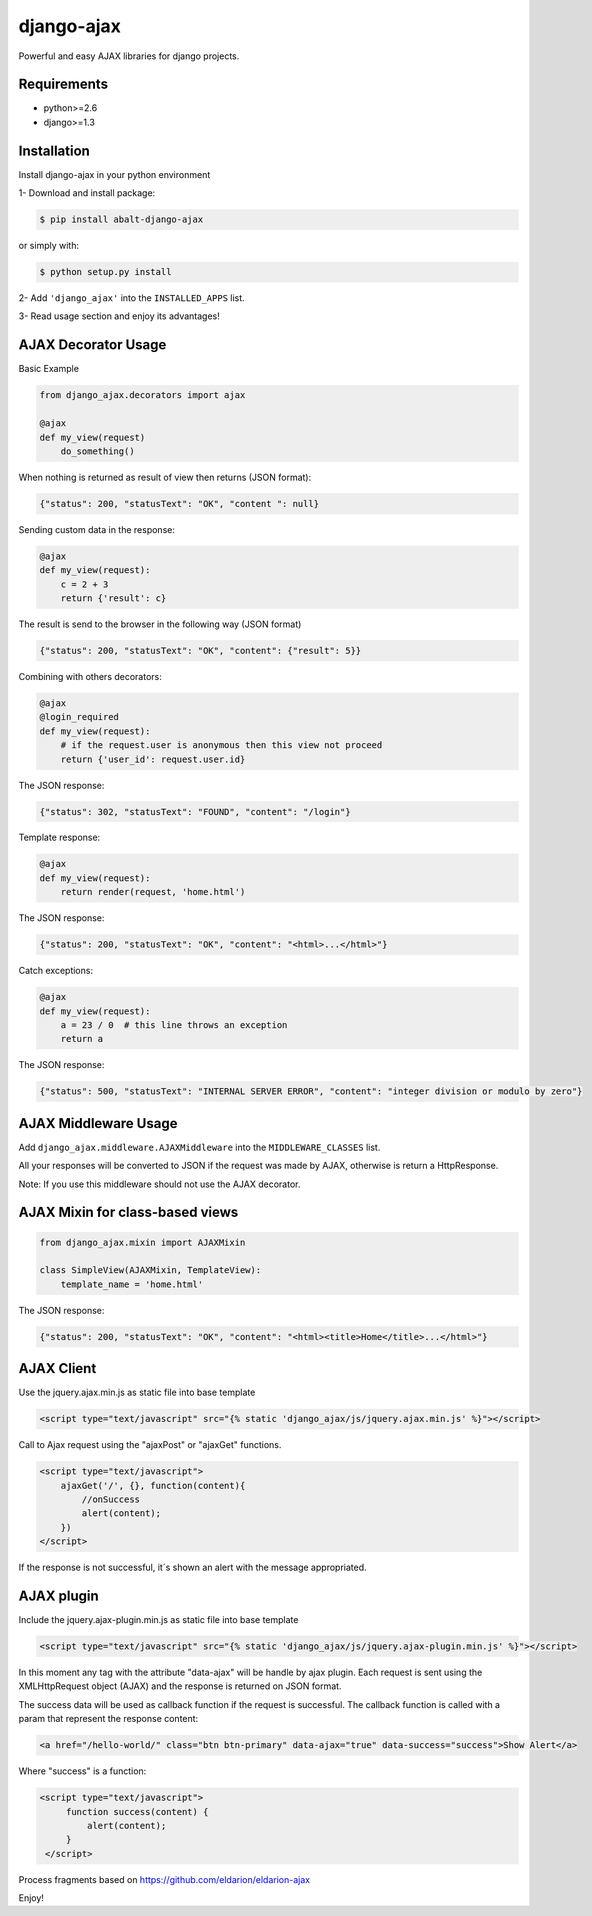 django-ajax
=====================

Powerful and easy AJAX libraries for django projects.

.. image:: https://travis-ci.org/yceruto/django-ajax.png?branch=master
    :alt: Build Status
    :target: https://travis-ci.org/yceruto/django-ajax
    
.. image:: https://badge.fury.io/py/abalt-django-ajax.png
    :alt: PYPI Package
    :target: https://pypi.python.org/pypi/abalt-django-ajax    

Requirements
------------

* python>=2.6
* django>=1.3


Installation
------------

Install django-ajax in your python environment

1- Download and install package:

.. code:: sh

    $ pip install abalt-django-ajax

or simply with:

.. code:: sh

    $ python setup.py install

2- Add ``'django_ajax'`` into the ``INSTALLED_APPS`` list.

3- Read usage section and enjoy its advantages!


AJAX Decorator Usage
--------------------

Basic Example

.. code:: python

    from django_ajax.decorators import ajax

    @ajax
    def my_view(request)
        do_something()
        
When nothing is returned as result of view then returns (JSON format):

.. code:: javascript

    {"status": 200, "statusText": "OK", "content ": null}


Sending custom data in the response:

.. code:: python

    @ajax
    def my_view(request):
        c = 2 + 3
        return {'result': c}
        
The result is send to the browser in the following way (JSON format)

.. code:: javascript

    {"status": 200, "statusText": "OK", "content": {"result": 5}}


Combining with others decorators:

.. code:: python

    @ajax
    @login_required
    def my_view(request):
        # if the request.user is anonymous then this view not proceed 
        return {'user_id': request.user.id}
        
The JSON response:

.. code:: javascript

    {"status": 302, "statusText": "FOUND", "content": "/login"}


Template response:

.. code:: python

    @ajax
    def my_view(request):
        return render(request, 'home.html')

The JSON response:

.. code:: javascript

    {"status": 200, "statusText": "OK", "content": "<html>...</html>"}


Catch exceptions:

.. code:: python

    @ajax
    def my_view(request):
        a = 23 / 0  # this line throws an exception
        return a

The JSON response:

.. code:: javascript

    {"status": 500, "statusText": "INTERNAL SERVER ERROR", "content": "integer division or modulo by zero"}


AJAX Middleware Usage
---------------------

.. code:: python

Add ``django_ajax.middleware.AJAXMiddleware`` into the ``MIDDLEWARE_CLASSES`` list.

All your responses will be converted to JSON if the request was made by AJAX, otherwise is return a HttpResponse.

Note: If you use this middleware should not use the AJAX decorator.


AJAX Mixin for class-based views
--------------------------------

.. code:: python

    from django_ajax.mixin import AJAXMixin

    class SimpleView(AJAXMixin, TemplateView):
        template_name = 'home.html'

The JSON response:

.. code:: javascript

    {"status": 200, "statusText": "OK", "content": "<html><title>Home</title>...</html>"}


AJAX Client
-----------

Use the jquery.ajax.min.js as static file into base template

.. code:: html

    <script type="text/javascript" src="{% static 'django_ajax/js/jquery.ajax.min.js' %}"></script>

Call to Ajax request using the "ajaxPost" or "ajaxGet" functions.

.. code:: html

    <script type="text/javascript">
        ajaxGet('/', {}, function(content){
            //onSuccess
            alert(content);
        })
    </script>

If the response is not successful, it´s shown an alert with the message appropriated.

AJAX plugin
-----------

Include the jquery.ajax-plugin.min.js as static file into base template

.. code:: html

    <script type="text/javascript" src="{% static 'django_ajax/js/jquery.ajax-plugin.min.js' %}"></script>

In this moment any tag with the attribute "data-ajax" will be handle by ajax plugin. Each request is sent
using the XMLHttpRequest object (AJAX) and the response is returned on JSON format.

The success data will be used as callback function if the request is successful. The callback function is
called with a param that represent the response content:

.. code:: html

    <a href="/hello-world/" class="btn btn-primary" data-ajax="true" data-success="success">Show Alert</a>

Where "success" is a function:

.. code:: html

   <script type="text/javascript">
        function success(content) {
            alert(content);
        }
    </script>

Process fragments based on https://github.com/eldarion/eldarion-ajax

Enjoy!
